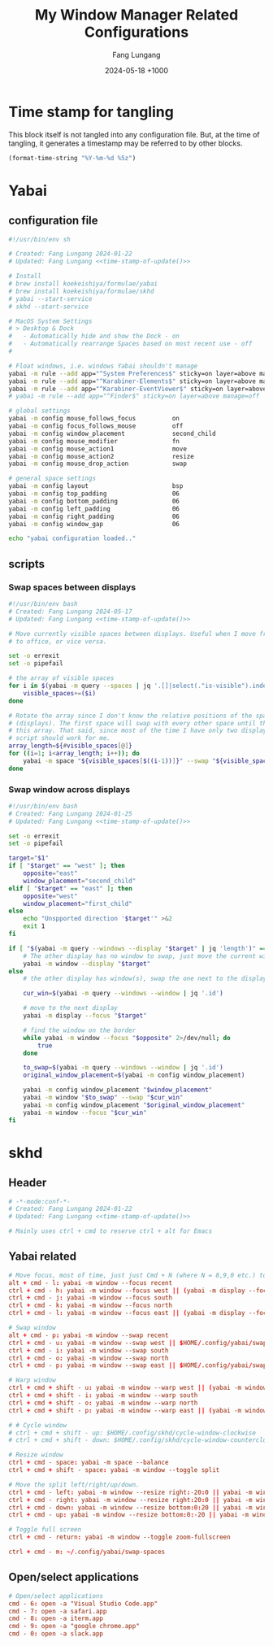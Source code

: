 # -*-mode:org; coding:utf-8; time-stamp-pattern:"8/#\\+DATE:[ \t]+%Y-%02m-%02d %5z$" -*-
# Created: 2024-05-17

#+TITLE: My Window Manager Related Configurations
#+AUTHOR: Fang Lungang
#+DATE: 2024-05-18 +1000
#+DESCRIPTION: My window manager related configurations
#+KEYWORDS: window manager, hotkey, tiling, yabai, skhd

* Time stamp for tangling

This block itself is not tangled into any configuration file. But, at the time
of tangling, it generates a timestamp may be referred to by other blocks.

#+name: time-stamp-of-update
#+begin_src emacs-lisp :tangle no
(format-time-string "%Y-%m-%d %5z")
#+end_src

* Yabai

** configuration file
:PROPERTIES:
:header-args:bash: :tangle ~/.config/yabai/yabairc :tangle-mode o755 :noweb yes :mkdirp yes
:END:

#+begin_src bash
#!/usr/bin/env sh

# Created: Fang Lungang 2024-01-22
# Updated: Fang Lungang <<time-stamp-of-update()>>

# Install
# brew install koekeishiya/formulae/yabai
# brew install koekeishiya/formulae/skhd
# yabai --start-service
# skhd --start-service

# MacOS System Settings
# > Desktop & Dock
#   - Automatically hide and show the Dock - on
#   - Automatically rearrange Spaces based on most recent use - off
#

# Float windows, i.e. windows Yabai shouldn't manage
yabai -m rule --add app="^System Preferences$" sticky=on layer=above manage=off
yabai -m rule --add app="^Karabiner-Elements$" sticky=on layer=above manage=off
yabai -m rule --add app="^Karabiner-EventViewer$" sticky=on layer=above manage=off
# yabai -m rule --add app="^Finder$" sticky=on layer=above manage=off

# global settings
yabai -m config mouse_follows_focus          on
yabai -m config focus_follows_mouse          off
yabai -m config window_placement             second_child
yabai -m config mouse_modifier               fn
yabai -m config mouse_action1                move
yabai -m config mouse_action2                resize
yabai -m config mouse_drop_action            swap

# general space settings
yabai -m config layout                       bsp
yabai -m config top_padding                  06
yabai -m config bottom_padding               06
yabai -m config left_padding                 06
yabai -m config right_padding                06
yabai -m config window_gap                   06

echo "yabai configuration loaded.."
#+end_src

** scripts
:PROPERTIES:
:header-args:bash: :tangle-mode o755 :noweb yes :mkdirp yes
:END:

*** Swap spaces between displays

#+begin_src bash :tangle ~/.config/yabai/swap-spaces
  #!/usr/bin/env bash
  # Created: Fang Lungang 2024-05-17
  # Updated: Fang Lungang <<time-stamp-of-update()>>

  # Move currently visible spaces between displays. Useful when I move from home
  # to office, or vice versa.

  set -o errexit
  set -o pipefail

  # the array of visible spaces
  for i in $(yabai -m query --spaces | jq '.[]|select(."is-visible").index'); do
      visible_spaces+=($i)
  done

  # Rotate the array since I don't know the relative positions of the spaces
  # (displays). The first space will swap with every other space until the end of
  # this array. That said, since most of the time I have only two displays, this
  # script should work for me.
  array_length=${#visible_spaces[@]}
  for ((i=1; i<array_length; i++)); do
      yabai -m space "${visible_spaces[$((i-1))]}" --swap "${visible_spaces[$((i))]}"
  done
#+end_src

*** Swap window across displays

#+begin_src bash :tangle  ~/.config/yabai/swap-windows
#!/usr/bin/env bash
# Created: Fang Lungang 2024-01-25
# Updated: Fang Lungang <<time-stamp-of-update()>>

set -o errexit
set -o pipefail

target="$1"
if [ "$target" == "west" ]; then
    opposite="east"
    window_placement="second_child"
elif [ "$target" == "east" ]; then
    opposite="west"
    window_placement="first_child"
else
    echo "Unspported direction '$target'" >&2
    exit 1
fi

if [ "$(yabai -m query --windows --display "$target" | jq 'length')" == "0" ]; then
    # The other display has no window to swap, just move the current window to it.
    yabai -m window --display "$target"
else
    # the other display has window(s), swap the one next to the display border

    cur_win=$(yabai -m query --windows --window | jq '.id')

    # move to the next display
    yabai -m display --focus "$target"

    # find the window on the border
    while yabai -m window --focus "$opposite" 2>/dev/null; do
        true
    done

    to_swap=$(yabai -m query --windows --window | jq '.id')
    original_window_placement=$(yabai -m config window_placement)

    yabai -m config window_placement "$window_placement"
    yabai -m window "$to_swap" --swap "$cur_win"
    yabai -m config window_placement "$original_window_placement"
    yabai -m window --focus "$cur_win"
fi

#+end_src

*** COMMENT Rotate windows

#+begin_src bash :tangle  ~/.config/yabai/rotate-windows
  #!/usr/bin/env bash
  # Created: Fang Lungang 2024-01-22
  # Updated: Fang Lungang <<time-stamp-of-update()>>

  set -o errexit
  set -o pipefail

  # a safeguard, ensure no inifite loop
  i=8

  win=$(yabai -m query --windows --window first | jq '.id')
  while yabai -m window $win --swap next &> /dev/null && [ $i -gt 0 ]; do
      i=$((i-1))
  done
#+end_src

* skhd
:PROPERTIES:
:header-args:conf: :tangle ~/.config/skhd/skhdrc :tangle-mode o644 :noweb yes :mkdirp yes
:END:

** Header
#+begin_src conf
  # -*-mode:conf-*-
  # Created: Fang Lungang 2024-01-22
  # Updated: Fang Lungang <<time-stamp-of-update()>>

  # Mainly uses ctrl + cmd to reserve ctrl + alt for Emacs
#+end_src

** Yabai related
#+begin_src conf
  # Move focus, most of time, just just Cmd + N (where N = 8,9,0 etc.) to jump to target app directly.
  alt + cmd - l: yabai -m window --focus recent
  ctrl + cmd - h: yabai -m window --focus west || (yabai -m display --focus west && yabai -m window --focus last)
  ctrl + cmd - j: yabai -m window --focus south
  ctrl + cmd - k: yabai -m window --focus north
  ctrl + cmd - l: yabai -m window --focus east || (yabai -m display --focus east && yabai -m window --focus first)

  # Swap window
  alt + cmd - p: yabai -m window --swap recent
  ctrl + cmd - u: yabai -m window --swap west || $HOME/.config/yabai/swap-windows west
  ctrl + cmd - i: yabai -m window --swap south
  ctrl + cmd - o: yabai -m window --swap north
  ctrl + cmd - p: yabai -m window --swap east || $HOME/.config/yabai/swap-windows east

  # Warp window
  ctrl + cmd + shift - u: yabai -m window --warp west || (yabai -m window --display west && yabai -m display --focus west)
  ctrl + cmd + shift - i: yabai -m window --warp south
  ctrl + cmd + shift - o: yabai -m window --warp north
  ctrl + cmd + shift - p: yabai -m window --warp east || (yabai -m window --display east && yabai -m display --focus east)

  # # Cycle window
  # ctrl + cmd + shift - up: $HOME/.config/skhd/cycle-window-clockwise
  # ctrl + cmd + shift - down: $HOME/.config/skhd/cycle-window-counterclockwise

  # Resize window
  ctrl + cmd - space: yabai -m space --balance
  ctrl + cmd + shift - space: yabai -m window --toggle split

  # Move the split left/right/up/down.
  ctrl + cmd - left: yabai -m window --resize right:-20:0 || yabai -m window --resize left:-20:0
  ctrl + cmd - right: yabai -m window --resize right:20:0 || yabai -m window --resize left:20:0
  ctrl + cmd - down: yabai -m window --resize bottom:0:20 || yabai -m window --resize top:0:20
  ctrl + cmd - up: yabai -m window --resize bottom:0:-20 || yabai -m window --resize top:0:-20

  # Toggle full screen
  ctrl + cmd - return: yabai -m window --toggle zoom-fullscreen

  ctrl + cmd - m: ~/.config/yabai/swap-spaces
#+end_src

** Open/select applications
#+begin_src conf
  # Open/select applications
  cmd - 6: open -a "Visual Studio Code.app"
  cmd - 7: open -a safari.app
  cmd - 8: open -a iterm.app
  cmd - 9: open -a "google chrome.app"
  cmd - 0: open -a slack.app
#+end_src
